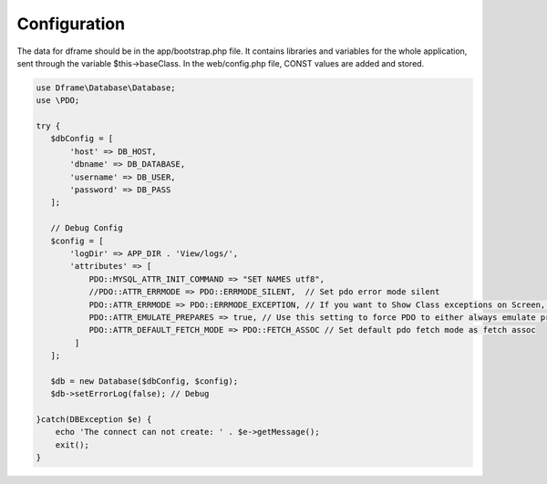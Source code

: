 .. title:: Configuration - PDO wrapper

.. meta::
    :description: The data for dframe should be in the app/bootstrap.php file. It contains libraries and variables for the whole application, sent through the variable $this->baseClass.
    :keywords: dframe, database, pdo, pdo-mysql, query-builder, query

    
====
Configuration
====

The data for dframe should be in the app/bootstrap.php file. It contains libraries and variables for the whole application, sent through the variable $this->baseClass. In the web/config.php file, CONST values are added and stored.

.. code-block:: php

 use Dframe\Database\Database;
 use \PDO;
 
 try {
    $dbConfig = [
        'host' => DB_HOST,
        'dbname' => DB_DATABASE,
        'username' => DB_USER,
        'password' => DB_PASS
    ];
    
    // Debug Config 
    $config = [
        'logDir' => APP_DIR . 'View/logs/',
        'attributes' => [
            PDO::MYSQL_ATTR_INIT_COMMAND => "SET NAMES utf8", 
            //PDO::ATTR_ERRMODE => PDO::ERRMODE_SILENT,  // Set pdo error mode silent
            PDO::ATTR_ERRMODE => PDO::ERRMODE_EXCEPTION, // If you want to Show Class exceptions on Screen, Uncomment below code 
            PDO::ATTR_EMULATE_PREPARES => true, // Use this setting to force PDO to either always emulate prepared statements (if TRUE), or to try to use native prepared statements (if FALSE). 
            PDO::ATTR_DEFAULT_FETCH_MODE => PDO::FETCH_ASSOC // Set default pdo fetch mode as fetch assoc
         ]
    ];
    
    $db = new Database($dbConfig, $config);
    $db->setErrorLog(false); // Debug
  
 }catch(DBException $e) {
     echo 'The connect can not create: ' . $e->getMessage(); 
     exit();
 }
